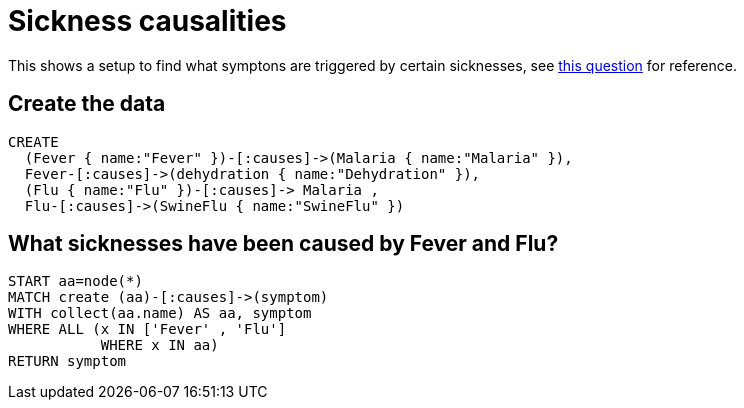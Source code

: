 = Sickness causalities

This shows a setup to find what symptons are triggered by certain sicknesses, see http://stackoverflow.com/a/19336432/83490[this question] for reference.

== Create the data

//setup
[source,cypher]
----
CREATE
  (Fever { name:"Fever" })-[:causes]->(Malaria { name:"Malaria" }),
  Fever-[:causes]->(dehydration { name:"Dehydration" }),
  (Flu { name:"Flu" })-[:causes]-> Malaria ,
  Flu-[:causes]->(SwineFlu { name:"SwineFlu" })
----

//graph
== What sicknesses have been caused by +Fever+ and +Flu+?

[source,cypher]
----
START aa=node(*)
MATCH create (aa)-[:causes]->(symptom)
WITH collect(aa.name) AS aa, symptom
WHERE ALL (x IN ['Fever' , 'Flu']
           WHERE x IN aa)
RETURN symptom
----

//table
